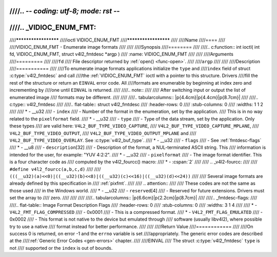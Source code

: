 ////.. -*- coding: utf-8; mode: rst -*-
////
////.. _VIDIOC_ENUM_FMT:
////
////*********************
////ioctl VIDIOC_ENUM_FMT
////*********************
////
////Name
////====
////
////VIDIOC_ENUM_FMT - Enumerate image formats
////
////
////Synopsis
////========
////
////.. c:function:: int ioctl( int fd, VIDIOC_ENUM_FMT, struct v4l2_fmtdesc *argp )
////    :name: VIDIOC_ENUM_FMT
////
////
////Arguments
////=========
////
////``fd``
////    File descriptor returned by :ref:`open() <func-open>`.
////
////``argp``
////
////
////Description
////===========
////
////To enumerate image formats applications initialize the ``type`` and
////``index`` field of struct :c:type:`v4l2_fmtdesc` and call
////the :ref:`VIDIOC_ENUM_FMT` ioctl with a pointer to this structure. Drivers
////fill the rest of the structure or return an ``EINVAL`` error code. All
////formats are enumerable by beginning at index zero and incrementing by
////one until ``EINVAL`` is returned.
////
////.. note::
////
////   After switching input or output the list of enumerated image
////   formats may be different.
////
////
////.. tabularcolumns:: |p{4.4cm}|p{4.4cm}|p{8.7cm}|
////
////.. c:type:: v4l2_fmtdesc
////
////.. flat-table:: struct v4l2_fmtdesc
////    :header-rows:  0
////    :stub-columns: 0
////    :widths:       1 1 2
////
////    * - __u32
////      - ``index``
////      - Number of the format in the enumeration, set by the application.
////	This is in no way related to the ``pixelformat`` field.
////    * - __u32
////      - ``type``
////      - Type of the data stream, set by the application. Only these types
////	are valid here: ``V4L2_BUF_TYPE_VIDEO_CAPTURE``,
////	``V4L2_BUF_TYPE_VIDEO_CAPTURE_MPLANE``,
////	``V4L2_BUF_TYPE_VIDEO_OUTPUT``,
////	``V4L2_BUF_TYPE_VIDEO_OUTPUT_MPLANE`` and
////	``V4L2_BUF_TYPE_VIDEO_OVERLAY``. See :c:type:`v4l2_buf_type`.
////    * - __u32
////      - ``flags``
////      - See :ref:`fmtdesc-flags`
////    * - __u8
////      - ``description``\ [32]
////      - Description of the format, a NUL-terminated ASCII string. This
////	information is intended for the user, for example: "YUV 4:2:2".
////    * - __u32
////      - ``pixelformat``
////      - The image format identifier. This is a four character code as
////	computed by the v4l2_fourcc() macro:
////    * - :cspan:`2`
////
////	.. _v4l2-fourcc:
////
////	``#define v4l2_fourcc(a,b,c,d)``
////
////	``(((__u32)(a)<<0)|((__u32)(b)<<8)|((__u32)(c)<<16)|((__u32)(d)<<24))``
////
////	Several image formats are already defined by this specification in
////	:ref:`pixfmt`.
////
////	.. attention::
////
////	   These codes are not the same as those used
////	   in the Windows world.
////    * - __u32
////      - ``reserved``\ [4]
////      - Reserved for future extensions. Drivers must set the array to
////	zero.
////
////
////
////.. tabularcolumns:: |p{6.6cm}|p{2.2cm}|p{8.7cm}|
////
////.. _fmtdesc-flags:
////
////.. flat-table:: Image Format Description Flags
////    :header-rows:  0
////    :stub-columns: 0
////    :widths:       3 1 4
////
////    * - ``V4L2_FMT_FLAG_COMPRESSED``
////      - 0x0001
////      - This is a compressed format.
////    * - ``V4L2_FMT_FLAG_EMULATED``
////      - 0x0002
////      - This format is not native to the device but emulated through
////	software (usually libv4l2), where possible try to use a native
////	format instead for better performance.
////
////
////Return Value
////============
////
////On success 0 is returned, on error -1 and the ``errno`` variable is set
////appropriately. The generic error codes are described at the
////:ref:`Generic Error Codes <gen-errors>` chapter.
////
////EINVAL
////    The struct :c:type:`v4l2_fmtdesc` ``type`` is not
////    supported or the ``index`` is out of bounds.
